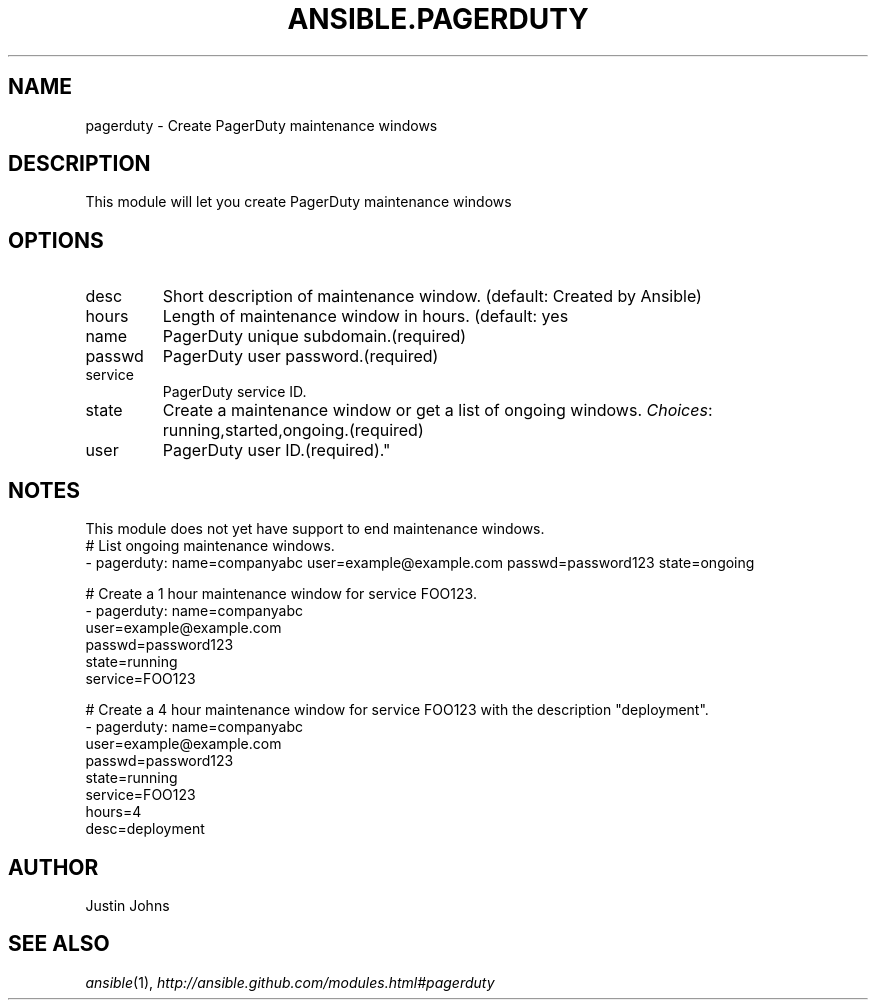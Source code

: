 .TH ANSIBLE.PAGERDUTY 3 "2013-09-13" "1.3.0" "ANSIBLE MODULES"
." generated from library/monitoring/pagerduty
.SH NAME
pagerduty \- Create PagerDuty maintenance windows
." ------ DESCRIPTION
.SH DESCRIPTION
.PP
This module will let you create PagerDuty maintenance windows 
." ------ OPTIONS
."
."
.SH OPTIONS
   
.IP desc
Short description of maintenance window. (default: Created by Ansible)   
.IP hours
Length of maintenance window in hours. (default: yes   
.IP name
PagerDuty unique subdomain.(required)   
.IP passwd
PagerDuty user password.(required)   
.IP service
PagerDuty service ID.   
.IP state
Create a maintenance window or get a list of ongoing windows.
.IR Choices :
running,started,ongoing.(required)   
.IP user
PagerDuty user ID.(required)."
."
." ------ NOTES
.SH NOTES
.PP
This module does not yet have support to end maintenance windows. 
."
."
." ------ EXAMPLES
." ------ PLAINEXAMPLES
.nf
# List ongoing maintenance windows.
- pagerduty: name=companyabc user=example@example.com passwd=password123 state=ongoing

# Create a 1 hour maintenance window for service FOO123.
- pagerduty: name=companyabc
             user=example@example.com
             passwd=password123
             state=running
             service=FOO123

# Create a 4 hour maintenance window for service FOO123 with the description "deployment".
- pagerduty: name=companyabc
             user=example@example.com
             passwd=password123
             state=running
             service=FOO123
             hours=4
             desc=deployment

.fi

." ------- AUTHOR
.SH AUTHOR
Justin Johns
.SH SEE ALSO
.IR ansible (1),
.I http://ansible.github.com/modules.html#pagerduty
